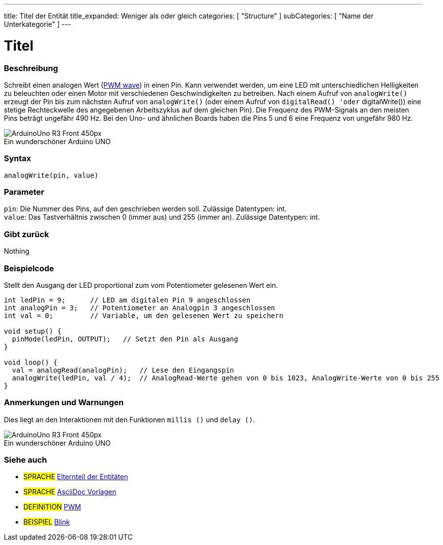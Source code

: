 ---
title: Titel der Entität
title_expanded: Weniger als oder gleich
categories: [ "Structure" ]
subCategories: [ "Name der Unterkategorie" ]
---
// ARDUINO SPRACHE REFERENCE TAG (oben))   ►►►►► IMMER IN DIE DATEI EINFÜGEN ◄◄◄◄◄
// Titel wird im Index aller Referenzbegriffe angezeigt
// Wenn der Titel ein Operator ist, schreibe ihn in title_expanded aus
// Kategorien: Wähle zwischen `Structure`, `Variable` oder `Function`
// Die Unterkategorie innerhalb der im Index verfügbaren ("Digital I/O", "Arithmetic Operators")





// SEITENTITEL
= Titel



// ÜBERSICHTSABSCHNITT STARTET
[#overview]
--

[float]
=== Beschreibung
// Beschreiben, wofür diese Gruppe von Referenzbegriffen verwendet wird.	►►►►► DIESER ABSCHNITT IST OBLIGATORISCH ◄◄◄◄◄
Schreibt einen analogen Wert (http://arduino.cc/en/Tutorial/PWM[PWM wave]) in einen Pin.
Kann verwendet werden, um eine LED mit unterschiedlichen Helligkeiten zu beleuchten oder einen Motor mit verschiedenen Geschwindigkeiten zu betreiben.
Nach einem Aufruf von `analogWrite()` erzeugt der Pin bis zum nächsten Aufruf von `analogWrite()` (oder einem Aufruf von `digitalRead() 'oder` digitalWrite()) eine stetige Rechteckwelle des angegebenen Arbeitszyklus auf dem gleichen Pin).
Die Frequenz des PWM-Signals an den meisten Pins beträgt ungefähr 490 Hz. Bei den Uno- und ähnlichen Boards haben die Pins 5 und 6 eine Frequenz von ungefähr 980 Hz.
[%hardbreaks]

image::http://arduino.cc/en/uploads/Main/ArduinoUno_R3_Front_450px.jpg[caption="", title="Ein wunderschöner Arduino UNO"]
[%hardbreaks]


[float]
=== Syntax
// Gib die Referenzterm-Syntax ein. Bitte gib alle verfügbaren Parameter an  ►►►►► DIESER ABSCHNITT IST OBLIGATORISCH ◄◄◄◄◄
`analogWrite(pin, value)`


[float]
=== Parameter
// Liste alle verfügbaren Parameter auf, beschreibe sie bitte einzeln und füge den Datentyp hinzu (z.B. int, boolean, char, String, float, long, double...)  ►►►►► DIESER ABSCHNITT IST OBLIGATORISCH ◄◄◄◄◄
`pin`: Die Nummer des Pins, auf den geschrieben werden soll. Zulässige Datentypen: int. +
`value`: Das Tastverhältnis zwischen 0 (immer aus) und 255 (immer an). Zulässige Datentypen: int.


[float]
=== Gibt zurück
// Gib ein, was die Funktion zurückgibt (z. B. HIGH oder LOW). Wenn keine Rückgabe erfolgt, schreibe bitte: _Nichts_   ►►►►► DIESER ABSCHNITT IST OBLIGATORISCH ◄◄◄◄◄
Nothing

--
// ÜBERSICHTSABSCHNITT ENDET




// HOW-TO-USE-ABSCHNITT STARTET
[#howtouse]
--

[float]
=== Beispielcode
// Beschreibe, worum es im Beispielcode geht, und füge relevanten Code hinzu   ►►►►► DIESER ABSCHNITT IST OBLIGATORISCH ◄◄◄◄◄
Stellt den Ausgang der LED proportional zum vom Potentiometer gelesenen Wert ein.


[source,arduino]
// Füge relevanten Code hinzu, der die Verwendung des Referenzbegriffs veranschaulicht.
// Bitte beachte, dass beim Kopieren und Einfügen von Code am Anfang jeder Codezeile einige Leerzeichen hinzugefügt werden können.
// In diesem Fall entferne bitte die zusätzlichen Leerzeichen. Vielen Dank!
----
int ledPin = 9;      // LED am digitalen Pin 9 angeschlossen
int analogPin = 3;   // Potentiometer an Analogpin 3 angeschlossen
int val = 0;         // Variable, um den gelesenen Wert zu speichern

void setup() {
  pinMode(ledPin, OUTPUT);   // Setzt den Pin als Ausgang
}

void loop() {
  val = analogRead(analogPin);   // Lese den Eingangspin
  analogWrite(ledPin, val / 4);  // AnalogRead-Werte gehen von 0 bis 1023, AnalogWrite-Werte von 0 bis 255
}
----
[%hardbreaks]


[float]
=== Anmerkungen und Warnungen
// Füge nützliche Hinweise, Tipps, Vorbehalte, bekannte Probleme und Warnungen zu diesem Referenzbegriff hinzu.
Dies liegt an den Interaktionen mit den Funktionen `millis ()` und `delay ()`.
[%hardbreaks]
image::http://arduino.cc/en/uploads/Main/ArduinoUno_R3_Front_450px.jpg[caption="", title="Ein wunderschöner Arduino UNO"]
[%hardbreaks]

--
// HOW-TO-USE-ABSCHNITT ENDET


// SIEHE-AUCH-ABSCHNITT SECTION STARTET
[#see_also]
--

[float]
=== Siehe auch
// Verknüpfe relevanten Inhalt nach Kategorie, z. B. andere Referenzbegriffe (Bitte füge den Tag #SPRACHE# hinzu).
// Für Definitionen bitte das Tag #DEFINITION# hinzufügen und für Beispiele für Projekte und Tutorials
// das Tag #BEISPIEL# hinzufügen. ►►►►► DIESER ABSCHNITT IST OBLIGATORISCH ◄◄◄◄◄


[role="language"]
// Wenn du eine Verknüpfung zu einem anderen Referenzbegriff oder allgemein zu einer relativen Verknüpfung herstellen möchtest, verwende die unten gezeigte Syntax.
// Bitte beachte, dass das Dateiformat nach Attributen subsitiert wird.
// Bitte beachte, dass Leerzeichen, die in Ordner-/Dateinamen gefunden werden, immer durch %20 ersetzt werden müssen.
// Der gesamte Link zu den Referenzseiten muss unabhängig von den Ordnern und Dateien in diesem Repository klein geschrieben werden.
// Für das Sprachkennzeichen werden Elemente automatisch für andere Elemente derselben Unterkategorie generiert. Es ist nicht erforderlich, Links zu anderen Seiten derselben Unterkategorie hinzuzufügen.
// Wenn du diesen Abschnitt nicht angibst, wird eine Minimalversion mit nur den anderen Seiten derselben Unterkategorie erstellt.
* #SPRACHE# link:../AsciiDoc_Template-Parent_Of_Entities[Elternteil der Entitäten]
* #SPRACHE# link:../../AsciiDoc_Dictionary/AsciiDoc_Template-Dictionary[AsciiDoc Vorlagen]

[role="definition"]
// Bitte beachte, dass alle externen Links in einem neuen Fenster/Tab geöffnet werden müssen, indem ^ vor den letzten eckigen Klammern hinzugefügt wird
* #DEFINITION# http://arduino.cc/en/Tutorial/PWM[PWM^]

[role="example"]
// Bitte beachte, dass alle externen Links in einem neuen Fenster/Tab geöffnet werden müssen, indem ^ vor den letzten eckigen Klammern hinzugefügt wird
* #BEISPIEL# http://arduino.cc/en/Tutorial/Blink[Blink^]

--
// SIEHE-AUCH-ABSCHNITT ENDET

